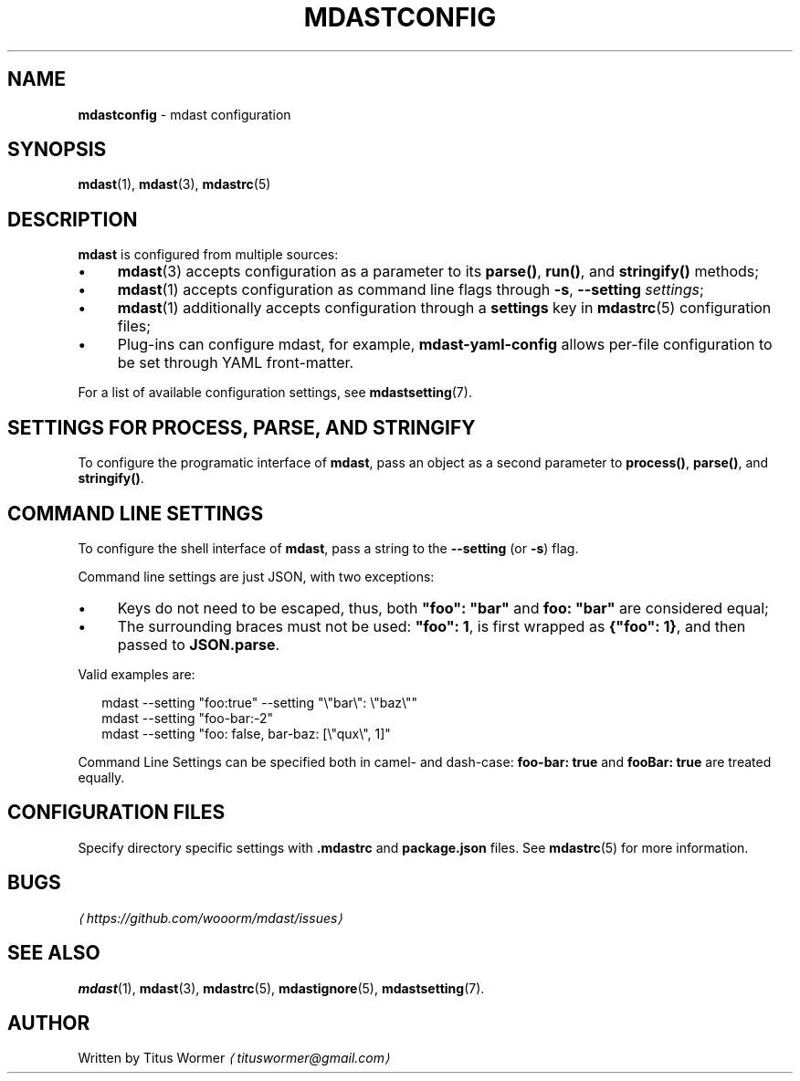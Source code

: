 .TH "MDASTCONFIG" "7" "October 2015" "2.1.0" "mdast manual"
.SH "NAME"
\fBmdastconfig\fR - mdast configuration
.SH "SYNOPSIS"
.P
\fBmdast\fR(1), \fBmdast\fR(3), \fBmdastrc\fR(5)
.SH "DESCRIPTION"
.P
\fBmdast\fR is configured from multiple sources:
.RS 0
.IP \(bu 4
\fBmdast\fR(3) accepts configuration as a parameter to its \fBparse()\fR, \fBrun()\fR, and \fBstringify()\fR methods;
.IP \(bu 4
\fBmdast\fR(1) accepts configuration as command line flags through \fB-s\fR, \fB--setting\fR \fIsettings\fR;
.IP \(bu 4
\fBmdast\fR(1) additionally accepts configuration through a \fBsettings\fR key in \fBmdastrc\fR(5) configuration files;
.IP \(bu 4
Plug-ins can configure mdast, for example, \fBmdast-yaml-config\fR allows per-file configuration to be set through YAML front-matter.
.RE 0

.P
For a list of available configuration settings, see \fBmdastsetting\fR(7).
.SH "SETTINGS FOR \FBPROCESS\FR, \FBPARSE\FR, AND \FBSTRINGIFY\FR"
.P
To configure the programatic interface of \fBmdast\fR, pass an object as a second parameter to \fBprocess()\fR, \fBparse()\fR, and \fBstringify()\fR.
.SH "COMMAND LINE SETTINGS"
.P
To configure the shell interface of \fBmdast\fR, pass a string to the \fB--setting\fR (or \fB-s\fR) flag.
.P
Command line settings are just JSON, with two exceptions:
.RS 0
.IP \(bu 4
Keys do not need to be escaped, thus, both \fB\[dq]foo\[dq]: \[dq]bar\[dq]\fR and \fBfoo: \[dq]bar\[dq]\fR are considered equal;
.IP \(bu 4
The surrounding braces must not be used: \fB\[dq]foo\[dq]: 1\fR, is first wrapped as \fB\[lC]\[dq]foo\[dq]: 1\[rC]\fR, and then passed to \fBJSON.parse\fR.
.RE 0

.P
Valid examples are:
.P
.RS 2
.nf
mdast --setting \[dq]foo:true\[dq] --setting \[dq]\[rs]\[dq]bar\[rs]\[dq]: \[rs]\[dq]baz\[rs]\[dq]\[dq]
mdast --setting \[dq]foo-bar:-2\[dq]
mdast --setting \[dq]foo: false, bar-baz: \[lB]\[rs]\[dq]qux\[rs]\[dq], 1\[rB]\[dq]
.fi
.RE
.P
Command Line Settings can be specified both in camel- and dash-case: \fBfoo-bar: true\fR and \fBfooBar: true\fR are treated equally.
.SH "CONFIGURATION FILES"
.P
Specify directory specific settings with \fB.mdastrc\fR and \fBpackage.json\fR files. See \fBmdastrc\fR(5) for more information.
.SH "BUGS"
.P
\fI\(lahttps:\[sl]\[sl]github.com\[sl]wooorm\[sl]mdast\[sl]issues\(ra\fR
.SH "SEE ALSO"
.P
\fBmdast\fR(1), \fBmdast\fR(3), \fBmdastrc\fR(5), \fBmdastignore\fR(5), \fBmdastsetting\fR(7).
.SH "AUTHOR"
.P
Written by Titus Wormer \fI\(latituswormer\[at]gmail.com\(ra\fR
